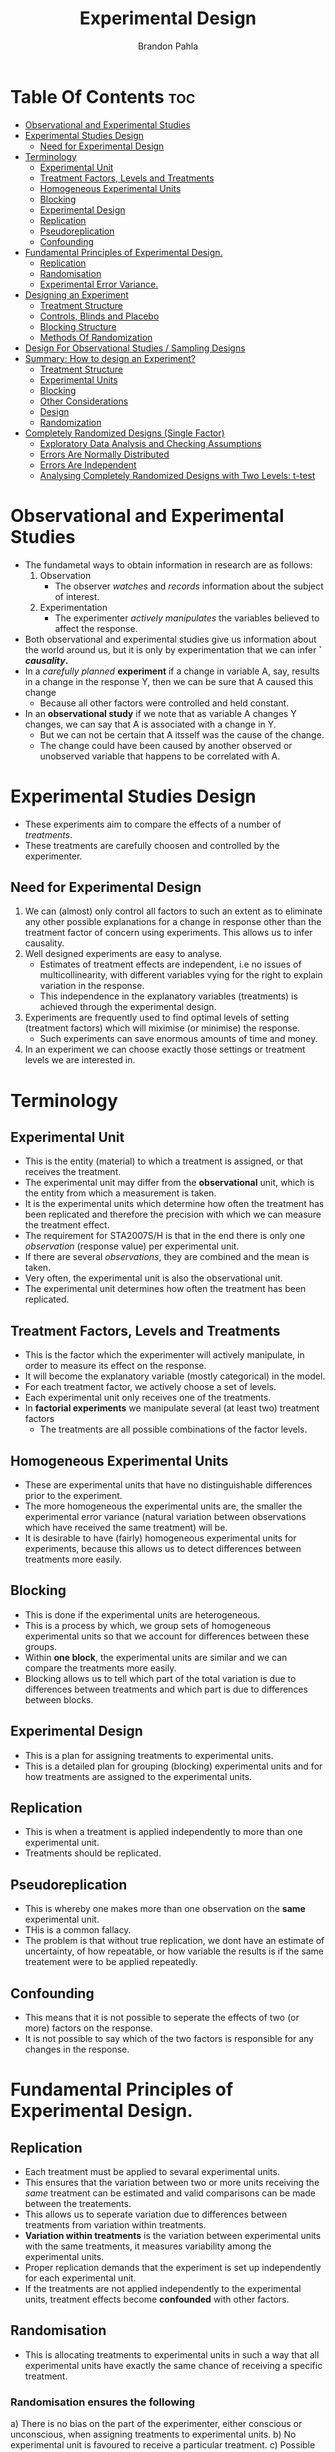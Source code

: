 #+title: Experimental Design
#+author: Brandon Pahla
#+options: ^:{}

* Table Of Contents :toc:
- [[#observational-and-experimental-studies][Observational and Experimental Studies]]
- [[#experimental-studies-design][Experimental Studies Design]]
  - [[#need-for-experimental-design][Need for Experimental Design]]
- [[#terminology][Terminology]]
  - [[#experimental-unit][Experimental Unit]]
  - [[#treatment-factors-levels-and-treatments][Treatment Factors, Levels and Treatments]]
  - [[#homogeneous-experimental-units][Homogeneous Experimental Units]]
  - [[#blocking][Blocking]]
  - [[#experimental-design][Experimental Design]]
  - [[#replication][Replication]]
  - [[#pseudoreplication][Pseudoreplication]]
  - [[#confounding][Confounding]]
- [[#fundamental-principles-of-experimental-design][Fundamental Principles of Experimental Design.]]
  - [[#replication-1][Replication]]
  - [[#randomisation][Randomisation]]
  - [[#experimental-error-variance][Experimental Error Variance.]]
- [[#designing-an-experiment][Designing an Experiment]]
  -  [[#treatment-structure][Treatment Structure]]
  - [[#controls-blinds-and-placebo][Controls, Blinds and Placebo]]
  - [[#blocking-structure][Blocking Structure]]
  - [[#methods-of-randomization][Methods Of Randomization]]
- [[#design-for-observational-studies--sampling-designs][Design For Observational Studies / Sampling Designs]]
- [[#summary-how-to-design-an-experiment][Summary: How to design an Experiment?]]
  - [[#treatment-structure-1][Treatment Structure]]
  - [[#experimental-units][Experimental Units]]
  - [[#blocking-1][Blocking]]
  - [[#other-considerations][Other Considerations]]
  - [[#design][Design]]
  - [[#randomization][Randomization]]
- [[#completely-randomized-designs-single-factor][Completely Randomized Designs (Single Factor)]]
  - [[#exploratory-data-analysis-and-checking-assumptions][Exploratory Data Analysis and Checking Assumptions]]
  - [[#errors-are-normally-distributed][Errors Are Normally Distributed]]
  - [[#errors-are-independent][Errors Are Independent]]
  - [[#analysing-completely-randomized-designs-with-two-levels-t-test][Analysing Completely Randomized Designs with Two Levels: t-test]]

* Observational and Experimental Studies
+ The fundametal ways to obtain information in research are as follows:
  1. Observation
     + The observer /watches/ and /records/ information about the subject of interest.
  2. Experimentation
     + The experimenter /actively manipulates/ the variables believed to affect the response.
+ Both observational and experimental studies give us information about the world around us, but it is only by experimentation that we can infer *` /causality/.*
+ In a /carefully planned/ *experiment* if a change in variable A, say, results in a change in the response Y, then we can be sure that A caused this change
  + Because all other factors were controlled and held constant.
+ In an *observational study* if we note that as variable A changes Y changes, we can say that A is associated with a change in Y.
  + But we can not be certain that A itsself was the cause of the change.
  + The change could have been caused by another observed or unobserved variable that happens to be correlated with A.

* Experimental Studies Design
+ These experiments aim to compare the effects of a number of /treatments/.
+ These treatments are carefully choosen and controlled by the experimenter.

** Need for Experimental Design
1. We can (almost) only control all factors to such an extent as to eliminate any other possible explanations for a change in response other than the treatment factor of concern using experiments. This allows us to infer causality.
2. Well designed experiments are easy to analyse.
   + Estimates of treatment effects are independent, i.e no issues of multicollinearity, with different variables vying for the right to explain variation in the response.
   + This independence in the explanatory variables (treatments) is achieved through the experimental design.
3. Experiments are frequently used to find optimal levels of setting (treatment factors) which will miximise (or minimise) the response.
   + Such experiments can save enormous amounts of time and money.
4. In an experiment we can choose exactly those settings or treatment levels we are interested in.

* Terminology
** Experimental Unit
+ This is the entity (material) to which a treatment is assigned, or that receives the treatment.
+ The experimental unit may differ from the *observational* unit, which is the entity from which a measurement is taken.
+ It is the experimental units which determine how often the treatment has been replicated and therefore the precision with which we can measure the treatment effect.
+ The requirement for STA2007S/H is that in the end there is only one /observation/ (response value) per experimental unit.
+ If there are several /observations/, they are combined and the mean is taken.
+ Very often, the experimental unit is also the observational unit.
+ The experimental unit determines how often the treatment has been replicated.

** Treatment Factors, Levels and Treatments
+ This is the factor which the experimenter will actively manipulate, in order to measure its effect on the response.
+ It will become the explanatory variable (mostly categorical) in the model.
+ For each treatment factor, we actively choose a set of levels.
+ Each experimental unit only receives one of the treatments.
+ In *factorial experiments* we manipulate several (at least two) treatment factors
  + The treatments are all possible combinations of the factor levels.

** Homogeneous Experimental Units
+ These are experimental units that have no distinguishable differences  prior to the experiment.
+ The more homogeneous the experimental units are, the smaller the experimental error variance (natural variation between observations which have received the same treatment) will be.
+ It is desirable to have (fairly) homogeneous experimental units for experiments, because this allows us to detect differences between treatments more easily.

** Blocking
+ This is done if the experimental units are heterogeneous.
+ This is a process by which, we group sets of homogeneous experimental units so that we account for differences between these groups.
+ Within *one block*, the experimental units are similar and we can compare the treatments more easily.
+ Blocking allows us to tell which part of the total variation is due to differences between treatments and which part is due to differences between blocks.

** Experimental Design
+ This is a plan for assigning treatments to experimental units.
+ This is a detailed plan for grouping (blocking) experimental units and for how treatments are assigned to the experimental units.

** Replication
+ This is when a treatment is applied independently to more than one experimental unit.
+ Treatments should be replicated.

** Pseudoreplication
+ This is whereby one makes more than one observation on the *same* experimental unit.
+ THis is a common fallacy.
+ The problem is that without true replication, we dont have an estimate of uncertainty, of how repeatable, or how variable the results is if the same treatement were to be applied repeatedly.

** Confounding
+ This means that it is not possible to seperate the effects of two (or more) factors on the response.
+ It is not possible to say which of the two factors is responsible for any changes in the response.

* Fundamental Principles of Experimental Design.

** Replication
+ Each treatment must be applied to sevaral experimental units.
+ This ensures that the variation between two or more units receiving the /same/ treatment can be estimated and valid comparisons can be made between the treatements.
+ This allows us to seperate variation due to differences between treatments from variation within treatments.
+ *Variation within treatments* is the variation between experimental units with the same treatments, it measures variability among the experimental units.
+ Proper replication demands that the experiment is set up independently for each experimental unit.
+ If the treatments are not applied independently to the experimental units, treatment effects become *confounded* with other factors.

** Randomisation
+ This is allocating treatments to experimental units in such a way that all experimental units have exactly the same chance of receiving a specific treatment.

*** Randomisation ensures the following
a) There is no bias on the part of the experimenter, either conscious or unconscious, when assigning treatments to experimental units.
b) No experimental unit is favoured to receive a particular treatment.
c) Possible differences between experimental units are equally distributed amongst the treatments.
   + This ensures that differences between treatment means can be attributed to differences between treatment, and not to any prior differences between the treatment groups, i.e. that treatment effects are not confounded with differences between the groups.
d) Randomisation allows us to assume independence between observations.

*** Summary
**** Random != haphazard
+ Randomisation in statistics means that each experiment unit has the /same chance/ of beign allocated any of the treatments.
+ Use software packages instead of ad-hoc procedures as they do not guarantee randomness in a statistical sense.

**** Randomising time or order
+ Both the allocation of treatments to the experimental material and the *order* in which the individual runs or trials of the experiment are to be performed must be randomly determined!
+ This prevents the systematic changes over time that influence results.
+ If time effect is suspected, it might be best to block for time.
+ Randomisation over time helps to ensure that time effect is approximately the same, on average, in each treatment group, i.e. treatment effects are not confounded with time.

**** Randomising Treatments in Space
+ For the same reason as for randomising time or order, one would block spatially arranged experimental units.
+ If this is not possible, ranomise treatments in space.

**** Conclusions drawn from Experiments
+ Randomisation is necessary for conclusions drawn from the experiment to be correct, unambiguous and defensible.

** Experimental Error Variance.
+ To a large extent, *experimental error variance* comes from inherent differences between the experimental units.
+ The larger this unexplained variation, the more difficult it becomes to detect a treatment signal, or differences between treatments.

*** How to Reduce Experimental Error Variance
+ This can be reduced by controlling extraneous factors (keeping all else constant) and by choosing similar experimental units.
+ Alternatively, *blocking* is very effective.

**** Blocking
+ We can compare the effects of treatments on similar experimental units (within blocks)
+ We can estimate variation due to differences between blocks and remove this from the unexplained variation.
+ If there are clear differences between the experimental units, it is a good idea to absorb this into a blocking factor.
+ This is also useful if uncontrollable factors, or nuisance factors, could affect the response.
+ It also offeres the opportunity to test treatments over a wider range of conditions.
+ If blocking is not feasible, randomisation will ensure that at least treatments and nuisance factors are not confounded.

* Designing an Experiment
**  Treatment Structure
*** Treatment Factors
+ These are the factors/ variables that are investigated, controlled, manipulated, thought to influence the response.
+ Each treatment factor will have some /levels./
  + These are particularly values or settings chosen by the experimenter, e.g the factor water level can have levels low, medium and high.

*** The Treatment Structure Can Be the Following:
**** 1. Single Factor:
+ The treatments are the levels of a single treatement factor.
+ One needs to decide on the which levels of the factor to choose.
+ If the treatement factor is continuous, e.g temperature, it may be wise to choose equally spaces levels.
  + This will simplify analysis when we want to investigate the form of the relationship between temperature and the response (linear or quadratic, etc.)

**** 2. Factorial
+ An experiment with more than one treatement factor in which the treatments are constructed by /crossing/ the treatment factors:
  + The treatments are all possible combinations of the /a/ levels of factor A and the /b/ levels of factor B, resulting in /a/ x /b/ treatments.
+ Each /treatment/ will consist of a combination of factor levels.

**** 3. Nested
+ If factors are nested, the levels of one factor, B, will not be identical across all levels of another factor, A.
+ Each level of factor A will contain different levels of factor B.
+ We say B is *nested* in A.

** Controls, Blinds and Placebo
+ /One should *always* check whether a *control treatment* is needed./
+ A *control treatment* is a benchmark treatement to evaluate the effectiveness of experimental treatements.
+ If humans are involved as experimental units or as observers, some psychological effects can creep into the results.
  + In order to pre-empt any such possibility it is often necessary to blind either or both observer and experimental unit: *single- or double-blinded studies*.
  + This prevents biased recording of results, because expectactions could consciously or unconsciously influence results.
  + In medical studies, a *placebo* is used often used as a control treatment.

** Blocking Structure
+ The aim of blocking is to /reduce experimental error variance/.
+ Experimental units in one block are homogeneous, there will be differences between the blocks.
+ This strategy reduces the original error variance by moving some of this into differences between blocks, i.e. allows us to attribute some of the differences between the experimental units to the blocking variable.
+ This reduces the uncertainty in our estimates.
+ For the simplest designs, the number of experimental units in each block corresponds to the total number of treatements.
+ If this is not possible, one can consider incomplete block designs.

*** Designs
+ The following designs can have a treatment structure of a single factor, factorial, or nested.

*** Completely Randomized Design
+ This design is used when the experimental units are all homogeneous.
+ The treatments are randomly assigned to the experimental units.

*** Randomized Block Design
+ This design is used when the experiment units are not all homogeneous but can be groupded into sets of homogeneous units called *blocks* /(one blocking factor)./
+ The treatments are randomly assigned to the units within each block.

** Methods Of Randomization
+ Randomization refers to the random allocation of treatments to the experimental units.
+ This can be done using /random number tables/, a /computer/ or calculator ot generate random numbers, dice, or drawing numbers from a hat (provided they were shuffled first and have equal chances to be choosen).
+ When not all experimental runs can be performed at the same time, both the assignment of treatments to experimental units and the sequence in which the runs are performed have to be randomised!
+ When assigning treatments to experimental units, each permutations must be equally likely.
+ For completely randomized designs the experimental units are not blocked, so the treatments (and their replications) are assigned completely at random to all experimental units available (hence /completely randomized/)
+ If there are blocks, the randomization of treatments to experimental units occurs in each block.

* Design For Observational Studies / Sampling Designs
+ Observational studies are studies that are based on observation rather than manipulation.
+ The principles of observational design are also used in observational studies.
+ *Randomization* is replaced with /random sampling/.
+ *Blocking* is replaced with /strata/.
+ The analysis is the same, the conclusions will differ in that no *causality* can be inferred.
+ Here, /design/ refers to how the sampling is done (on the explanatory variables) and is refered to as *sampling design*
+ The aim is to achieve the best possible estimates of effects.

* Summary: How to design an Experiment?
** Treatment Structure
+ What is the research question?
+ What is the response?
+ What are the treatment factors?
+ What levels for each treatment factor should I choose?
+ Do I need a control treatment?
+ Do I want to look at interactions?

** Experimental Units
+ What is the experimental units?
+ How many experimental units do I have available?
+ How many replicates do I need?
+ How many experimental units can I get, afford?

** Blocking
+ Do I need to block the experimental units?
+ Do i need to control other unwanted sources of variation?
+ Block for time, space?

** Other Considerations
+ ethics
+ time
+ cost

** Design
+ Depending on whether I have blocks or not, I choose a completely randomised design or a randomised block design.
+ Many other designs are possible.

** Randomization
+ Depending on the chosen design, do I have to randomize order?
+ Completely Randomization or randomization in blocks (restricted randomization)?

* Completely Randomized Designs (Single Factor)
+ This is the simplest of all designs.
+ It is used when experimental units are fairly /homogeneous/, i.e. we expect them to react similarly to a given treatment.
  + Also, we do not expect any other effects that could introduce systematic changes in the response over space or time.
  + Therefore, no blocks are needed.
+ Each treatment is assigned to /r/ experimental units ( /r replicates/)
+ Each unit is eqaully likely to receive any of the /a/ treatments.
+ There are /N = r x a/ experimental units.
+ A *balanced* experiment is one with the same number of replicates for each treatment.

** Exploratory Data Analysis and Checking Assumptions
+ When analysing data from experiments, the questions of interest are mostly about comparing groups,
  + e.g. which treatment worked better, or,
  + how much does the mean response differ between treatment A and treatment B?
+ We often use the *t-test* for comparing two groups and *analysis of variance* (ANOVA) for comparing multiple groups.
+ In a *single-factor* completely randomized design, just one factor is varied.
+ Having several observations per experimental unit and treatiing them as independent leads to the problem called *pseudoreplication*.
+ For *single-factor completely randomized designs* we can use a *one-way analysis of variance* (one-way ANOVA).
  + One-way because there is a single factor: the treatment factor.
  + This is just an extension of a two-sample t-test.
+ For these statistical approaches the data should meet certain distributional assumptions:
  1. There are no outliers.
  2. All groups have equal population variance.
  3. The errors are normally distributed.
  4. The errors are independent.

*** Outliers
+ These can distort the estimates of variation and can have a large influence on our estimates and standard errors.
+ The best way to check for outliers is to plot the data.
+ e.g. plotting treatments side-by-side using box plots.

*** Equal Population Variance
+ Since we usually only have a sample, rather than information on the entire population, we would not expect that the variance in each treatment is exactly the same, however, the variances are expected to differ a bit due to chance.
+ We need to check that they are similar enough so that our assumption of equal population variance is reasonable.
+ If we find worrisome heterogeneity in the variances, we need to investigate the source of this heterogeneity.
+ At times log-transforming the response helps to make the variances more similar.

**** Box plots
+ Side-by-side box plots of the data, grouped by treatment, as for outliers, are a good tool to visually check how much variability in the observations vary among treatments.
+ Here we are checking to see if the interquartile ranges are comparable accross treatments.
**** tapply
+ We can also calculate the standard deviations of the observations per treatment and see how much they vary.
+ We use the tapply() function and sort the values in increasing order.
  ```
  sort(tapply(y, x, sd))
  ```
+ As long as the ratio of the largest to the smallest observed standard deviation is less than about five.

**** ANOVA
+ For balanced designs, the analysis of variance is relatively robust to violation of this assuption.
+ It can be more problematic with unbalanced designs.

**** Welch's two-sample t-test
+ If we have a factor with only two levels, we can use the version of the t-test that does not assume equal variances.

** Errors Are Normally Distributed
+ We can check this assumption by looking at the residuals.
+ The response doesnt need to be normally distributed.
+ It is only the unexplained variability, i.e. the errors or residuals, that we assume to be normally distributed.
+ If the response has a clearly non-normal distribution (e.g binomial), then the residuals are unlikely to be normally distributed.

*** ANOVA
+ For balanced designs, ANOVA is fairly robust to deviations of the residuals from a normal distribution.

*** Box Plots
+ These again give us a good idea of how well our data meet this assumption.
+ Signs for Potential Problems are symetrical box plots, indicating a skew distribution.
+ We also want to check that the data points tend to cluster around the medians.
  + This is an assumption we want to revisit after fitting the ANOVA model by inspecting the distribution of the residuals.

** Errors Are Independent
+ This assumption is often violated if some factor has been overlooked and omitted from the model.
*** Examples:
1. Omitting blocking factors from the model.
2. Drift in the readings returned by an instrument.
3. A rise in temperatures in the lab during the day can introduce systematic differences between measurements taken in the morning compared to those taken in the afternoon.
4. Spatial gradients.
5. groups of observations: e.g. groups of animals are housed together in the same pen, or groups of plants get their water from the same tap. Any effects (food that went bad, water that was contaminated) will affect all experimental units that were exposed to the same environment.

*** Disadvantages
+ These problems lead to autocorrelated residuals - observations made closer together in time or space are more similar to each other than expected , i.e. there is some structure in the data not accounted for by the model.
+ This can lead to biased estimates of treatment effects over- or underestimation of standard errors.

*** Assessing The Validity of The Independece Assumption
+ We need to think carefully about the experimental protocol and what could have caused problems.
+ A useful too is the *Clevelan dot plot*.
```
dotchart(y, ylab=..., xlab=...)
```
+ We plot the data (or residuals after fitting the model) in the order in which they were collected to see whether there are any obvious patterns.
+ We could also plot the data according to the spatial arrangement in which they were collected to see whether there are any spatial patterns.
+ If there were systematic trends in the measurements over time or space, this plot would show clear patterns.

** Analysing Completely Randomized Designs with Two Levels: t-test
+
